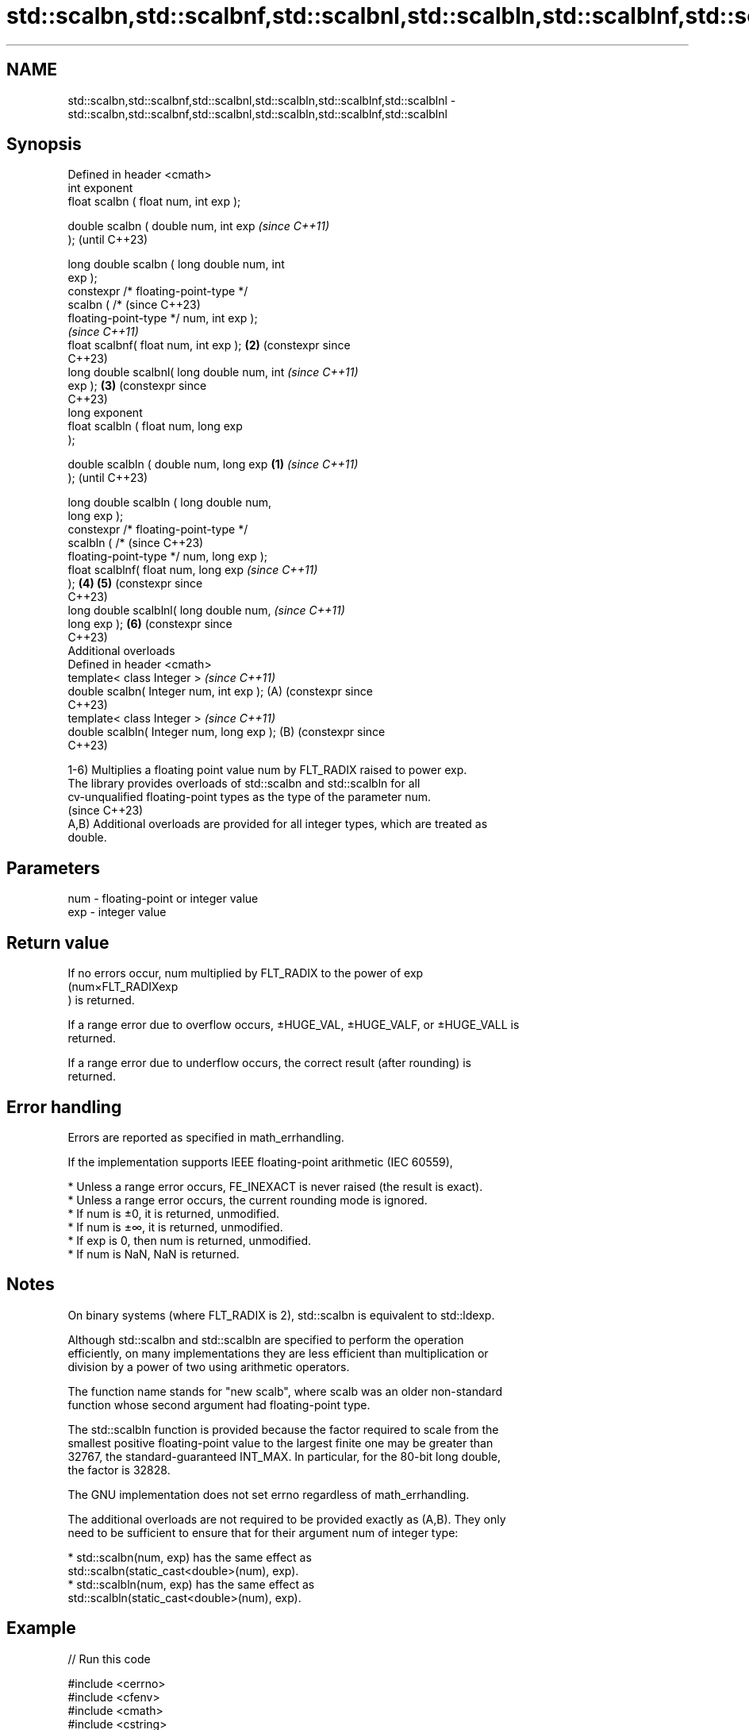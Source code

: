 .TH std::scalbn,std::scalbnf,std::scalbnl,std::scalbln,std::scalblnf,std::scalblnl 3 "2024.06.10" "http://cppreference.com" "C++ Standard Libary"
.SH NAME
std::scalbn,std::scalbnf,std::scalbnl,std::scalbln,std::scalblnf,std::scalblnl \- std::scalbn,std::scalbnf,std::scalbnl,std::scalbln,std::scalblnf,std::scalblnl

.SH Synopsis
   Defined in header <cmath>
   int exponent
   float       scalbn ( float num, int exp );

   double      scalbn ( double num, int exp           \fI(since C++11)\fP
   );                                                 (until C++23)

   long double scalbn ( long double num, int
   exp );
   constexpr /* floating-point-type */
               scalbn ( /*                            (since C++23)
   floating-point-type */ num, int exp );
                                                      \fI(since C++11)\fP
   float       scalbnf( float num, int exp );     \fB(2)\fP (constexpr since
                                                      C++23)
   long double scalbnl( long double num, int          \fI(since C++11)\fP
   exp );                                         \fB(3)\fP (constexpr since
                                                      C++23)
   long exponent
   float       scalbln ( float num, long exp
   );

   double      scalbln ( double num, long exp \fB(1)\fP                      \fI(since C++11)\fP
   );                                                                  (until C++23)

   long double scalbln ( long double num,
   long exp );
   constexpr /* floating-point-type */
               scalbln ( /*                                            (since C++23)
   floating-point-type */ num, long exp );
   float       scalblnf( float num, long exp                           \fI(since C++11)\fP
   );                                             \fB(4)\fP \fB(5)\fP              (constexpr since
                                                                       C++23)
   long double scalblnl( long double num,                              \fI(since C++11)\fP
   long exp );                                        \fB(6)\fP              (constexpr since
                                                                       C++23)
   Additional overloads
   Defined in header <cmath>
   template< class Integer >                                           \fI(since C++11)\fP
   double scalbn( Integer num, int exp );             (A)              (constexpr since
                                                                       C++23)
   template< class Integer >                                           \fI(since C++11)\fP
   double scalbln( Integer num, long exp );           (B)              (constexpr since
                                                                       C++23)

   1-6) Multiplies a floating point value num by FLT_RADIX raised to power exp.
   The library provides overloads of std::scalbn and std::scalbln for all
   cv-unqualified floating-point types as the type of the parameter num.
   (since C++23)
   A,B) Additional overloads are provided for all integer types, which are treated as
   double.

.SH Parameters

   num - floating-point or integer value
   exp - integer value

.SH Return value

   If no errors occur, num multiplied by FLT_RADIX to the power of exp
   (num×FLT_RADIXexp
   ) is returned.

   If a range error due to overflow occurs, ±HUGE_VAL, ±HUGE_VALF, or ±HUGE_VALL is
   returned.

   If a range error due to underflow occurs, the correct result (after rounding) is
   returned.

.SH Error handling

   Errors are reported as specified in math_errhandling.

   If the implementation supports IEEE floating-point arithmetic (IEC 60559),

     * Unless a range error occurs, FE_INEXACT is never raised (the result is exact).
     * Unless a range error occurs, the current rounding mode is ignored.
     * If num is ±0, it is returned, unmodified.
     * If num is ±∞, it is returned, unmodified.
     * If exp is 0, then num is returned, unmodified.
     * If num is NaN, NaN is returned.

.SH Notes

   On binary systems (where FLT_RADIX is 2), std::scalbn is equivalent to std::ldexp.

   Although std::scalbn and std::scalbln are specified to perform the operation
   efficiently, on many implementations they are less efficient than multiplication or
   division by a power of two using arithmetic operators.

   The function name stands for "new scalb", where scalb was an older non-standard
   function whose second argument had floating-point type.

   The std::scalbln function is provided because the factor required to scale from the
   smallest positive floating-point value to the largest finite one may be greater than
   32767, the standard-guaranteed INT_MAX. In particular, for the 80-bit long double,
   the factor is 32828.

   The GNU implementation does not set errno regardless of math_errhandling.

   The additional overloads are not required to be provided exactly as (A,B). They only
   need to be sufficient to ensure that for their argument num of integer type:

     * std::scalbn(num, exp) has the same effect as
       std::scalbn(static_cast<double>(num), exp).
     * std::scalbln(num, exp) has the same effect as
       std::scalbln(static_cast<double>(num), exp).

.SH Example


// Run this code

 #include <cerrno>
 #include <cfenv>
 #include <cmath>
 #include <cstring>
 #include <iostream>
 // #pragma STDC FENV_ACCESS ON

 int main()
 {
     std::cout << "scalbn(7, -4) = " << std::scalbn(7, -4) << '\\n'
               << "scalbn(1, -1074) = " << std::scalbn(1, -1074)
               << " (minimum positive subnormal double)\\n"
               << "scalbn(nextafter(1,0), 1024) = "
               << std::scalbn(std::nextafter(1,0), 1024)
               << " (largest finite double)\\n";

     // special values
     std::cout << "scalbn(-0, 10) = " << std::scalbn(-0.0, 10) << '\\n'
               << "scalbn(-Inf, -1) = " << std::scalbn(-INFINITY, -1) << '\\n';

     // error handling
     errno = 0;
     std::feclearexcept(FE_ALL_EXCEPT);

     std::cout << "scalbn(1, 1024) = " << std::scalbn(1, 1024) << '\\n';

     if (errno == ERANGE)
         std::cout << "    errno == ERANGE: " << std::strerror(errno) << '\\n';
     if (std::fetestexcept(FE_OVERFLOW))
         std::cout << "    FE_OVERFLOW raised\\n";
 }

.SH Possible output:

 scalbn(7, -4) = 0.4375
 scalbn(1, -1074) = 4.94066e-324 (minimum positive subnormal double)
 scalbn(nextafter(1,0), 1024) = 1.79769e+308 (largest finite double)
 scalbn(-0, 10) = -0
 scalbn(-Inf, -1) = -inf
 scalbn(1, 1024) = inf
     errno == ERANGE: Numerical result out of range
     FE_OVERFLOW raised

.SH See also

   frexp
   frexpf  decomposes a number into significand and base-2 exponent
   frexpl  \fI(function)\fP
   \fI(C++11)\fP
   \fI(C++11)\fP
   ldexp
   ldexpf  multiplies a number by 2 raised to an integral power
   ldexpl  \fI(function)\fP
   \fI(C++11)\fP
   \fI(C++11)\fP
   C documentation for
   scalbn
